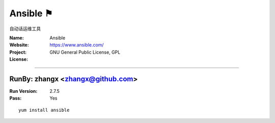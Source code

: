 ##########################
Ansible ⚑
##########################

自动话运维工具

:Name: Ansible
:Website: https://www.ansible.com/
:Project:
:License: GNU General Public License, GPL

-----------------------------------------------------------------------

.. We like to keep the above content stable. edit before thinking. You are free to add your run log below

RunBy: zhangx <zhangx@github.com>
====================================

:Run Version: 2.7.5
:Pass: Yes

::

    yum install ansible
